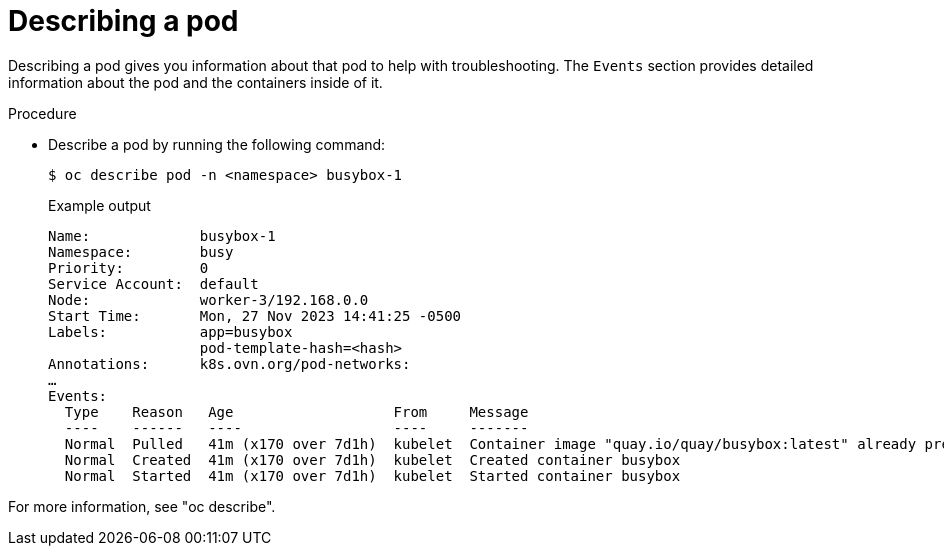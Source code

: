 // Module included in the following assemblies:
//
// * edge_computing/day_2_core_cnf_clusters/troubleshooting/telco-troubleshooting-general-troubleshooting.adoc

:_mod-docs-content-type: PROCEDURE
[id="telco-troubleshooting-general-describe-pod_{context}"]
= Describing a pod

Describing a pod gives you information about that pod to help with troubleshooting.
The `Events` section provides detailed information about the pod and the containers inside of it.

.Procedure

* Describe a pod by running the following command:
+
--
[source,terminal]
----
$ oc describe pod -n <namespace> busybox-1
----

.Example output
[source,terminal]
----
Name:             busybox-1
Namespace:        busy
Priority:         0
Service Account:  default
Node:             worker-3/192.168.0.0
Start Time:       Mon, 27 Nov 2023 14:41:25 -0500
Labels:           app=busybox
                  pod-template-hash=<hash>
Annotations:      k8s.ovn.org/pod-networks:
…
Events:
  Type    Reason   Age                   From     Message
  ----    ------   ----                  ----     -------
  Normal  Pulled   41m (x170 over 7d1h)  kubelet  Container image "quay.io/quay/busybox:latest" already present on machine
  Normal  Created  41m (x170 over 7d1h)  kubelet  Created container busybox
  Normal  Started  41m (x170 over 7d1h)  kubelet  Started container busybox
----
--

For more information, see "oc describe".
